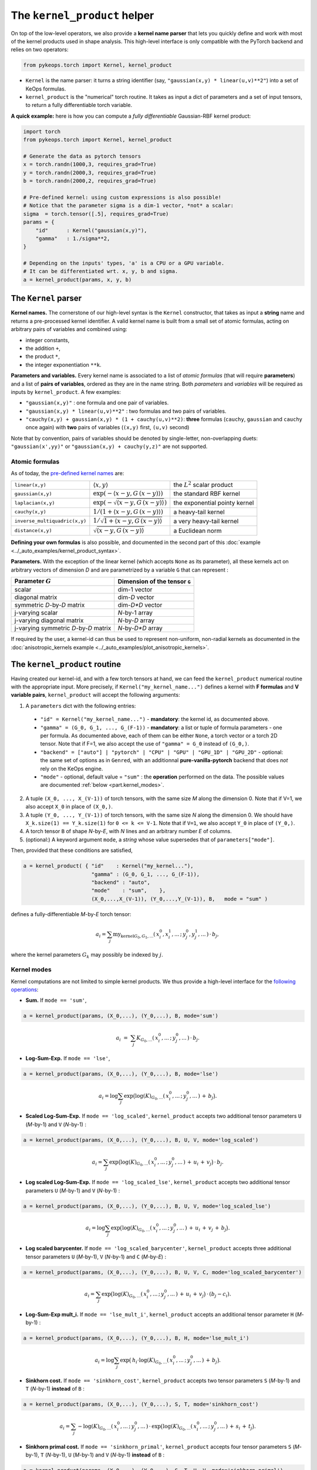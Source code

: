 The ``kernel_product`` helper
=============================

On top of the low-level operators, we also provide a **kernel name parser** that lets you quickly define and work with most of the kernel products used in shape analysis.  This high-level interface is only compatible with the PyTorch backend and relies on two operators:

.. code-block:: python

    from pykeops.torch import Kernel, kernel_product

- ``Kernel`` is the name parser: it turns a string identifier (say, ``"gaussian(x,y) * linear(u,v)**2"``) into a set of KeOps formulas.
- ``kernel_product`` is the "numerical" torch routine. It takes as input a dict of parameters and a set of input tensors, to return a fully differentiable torch variable.

**A quick example:** here is how you can compute a *fully differentiable* Gaussian-RBF kernel product:

.. code-block:: python

    import torch
    from pykeops.torch import Kernel, kernel_product

    # Generate the data as pytorch tensors
    x = torch.randn(1000,3, requires_grad=True)
    y = torch.randn(2000,3, requires_grad=True)
    b = torch.randn(2000,2, requires_grad=True)

    # Pre-defined kernel: using custom expressions is also possible!
    # Notice that the parameter sigma is a dim-1 vector, *not* a scalar:
    sigma  = torch.tensor([.5], requires_grad=True)
    params = {
        "id"      : Kernel("gaussian(x,y)"),
        "gamma"   : 1./sigma**2,
    }

    # Depending on the inputs' types, 'a' is a CPU or a GPU variable.
    # It can be differentiated wrt. x, y, b and sigma.
    a = kernel_product(params, x, y, b)


The ``Kernel`` parser
---------------------

**Kernel names.** The cornerstone of our high-level syntax is the ``Kernel`` constructor, that takes as input a **string** name and returns a pre-processed kernel identifier. A valid kernel name is built from a small set of atomic formulas, acting on arbitrary pairs of variables and combined using:

- integer constants, 
- the addition ``+``, 
- the product ``*``,
- the integer exponentiation ``**k``.

**Parameters and variables.** Every kernel name is associated to a list of *atomic formulas* (that will require **parameters**) and a list of **pairs of variables**, ordered as they are in the name string. Both *parameters* and *variables* will be required as inputs by ``kernel_product``. A few examples:

- ``"gaussian(x,y)"`` : one formula and one pair of variables.
- ``"gaussian(x,y) * linear(u,v)**2"`` : two formulas and two pairs of variables.
- ``"cauchy(x,y) + gaussian(x,y) * (1 + cauchy(u,v)**2)``: **three** formulas (``cauchy``, ``gaussian`` and ``cauchy`` once again) with **two** pairs of variables (``(x,y)`` first, ``(u,v)`` second)

Note that by convention, pairs of variables should be denoted by single-letter, non-overlapping duets: ``"gaussian(x',yy)"`` or ``"gaussian(x,y) + cauchy(y,z)"`` are not supported.

Atomic formulas
^^^^^^^^^^^^^^^

As of today, the `pre-defined kernel names <https://plmlab.math.cnrs.fr/benjamin.charlier/libkeops/blob/master/pykeops/torch/kernel_product/kernels.py>`_ are:


==============================  =====================================================     ======================================
``linear(x,y)``                 :math:`\langle x,y\rangle`                                the :math:`L^2` scalar product
``gaussian(x,y)``               :math:`\exp(-\langle x-y, G\, (x-y)\rangle)`              the standard RBF kernel
``laplacian(x,y)``              :math:`\exp(-\sqrt{\langle x-y, G\, (x-y)\rangle})`       the exponential pointy kernel
``cauchy(x,y)``                 :math:`1/(1+\langle x-y, G\, (x-y)\rangle)`               a heavy-tail kernel
``inverse_multiquadric(x,y)``   :math:`1/\sqrt{1+\langle x-y, G\, (x-y)\rangle}`          a very heavy-tail kernel
``distance(x,y)``               :math:`\sqrt{\langle x-y, G\, (x-y)\rangle}`              a Euclidean norm
==============================  =====================================================     ======================================

**Defining your own formulas** is also possible, and documented in the second part of this :doc:`example <../_auto_examples/kernel_product_syntax>`.


**Parameters.** With the exception of the linear kernel (which accepts ``None`` as its parameter), all these kernels act on arbitrary vectors of dimension `D` and are parametrized by a variable ``G`` that can represent :

=======================================  ===============================
Parameter :math:`G`                      Dimension of the tensor ``G``
=======================================  ===============================
scalar                                   dim-1 vector
diagonal matrix                          dim-`D` vector
symmetric `D`-by-`D` matrix              dim-`D*D` vector
j-varying scalar                         `N`-by-1 array
j-varying diagonal matrix                `N`-by-`D` array
j-varying symmetric `D`-by-`D` matrix    `N`-by-`D*D` array
=======================================  ===============================

If required by the user, a kernel-id can thus be used to represent non-uniform, non-radial kernels as documented in the :doc:`anisotropic_kernels example <../_auto_examples/plot_anisotropic_kernels>`.

The ``kernel_product`` routine
------------------------------

Having created our kernel-id, and with a few torch tensors at hand, we can feed the ``kernel_product`` numerical routine with the appropriate input. More precisely, if ``Kernel("my_kernel_name...")`` defines a kernel with **F formulas** and **V variable pairs**, ``kernel_product`` will accept the following arguments:

1. A ``parameters`` dict with the following entries:

  - ``"id" = Kernel("my_kernel_name...")`` - **mandatory**: the kernel id, as documented above.
  - ``"gamma" = (G_0, G_1, ..., G_(F-1))`` - **mandatory**: a list or tuple of formula parameters - one per formula. As documented above, each of them can be either ``None``, a torch vector or a torch 2D tensor. Note that if F=1, we also accept the use of ``"gamma" = G_0`` instead of ``(G_0,)``.
  - ``"backend" = ["auto"] | "pytorch" | "CPU" | "GPU" | "GPU_1D" | "GPU_2D"`` - optional: the same set of options as in ``Genred``, with an additionnal **pure-vanilla-pytorch** backend that does *not* rely on the KeOps engine.
  - ``"mode"`` - optional, default value = ``"sum"`` : the **operation** performed on the data. The possible values are documented :ref:`below <part.kernel_modes>`.
2. A tuple ``(X_0, ..., X_(V-1))`` of torch tensors, with the same size `M` along the dimension 0. Note that if V=1, we also accept ``X_0`` in place of ``(X_0,)``.
3. A tuple ``(Y_0, ..., Y_(V-1))`` of torch tensors, with the same size `N` along the dimension 0. We should have ``X_k.size(1) == Y_k.size(1)`` for ``0 <= k <= V-1``. Note that if ``V=1``, we also accept ``Y_0`` in place of ``(Y_0,)``.
4. A torch tensor ``B`` of shape `N`-by-`E`, with `N` lines and an arbitrary number `E` of columns.
5. (optional:) A keyword argument ``mode``, a *string* whose value supersedes that of ``parameters["mode"]``.

Then, provided that these conditions are satisfied,

.. code-block:: python

   a = kernel_product( { "id"    : Kernel("my_kernel..."),
                         "gamma" : (G_0, G_1, ..., G_(F-1)),
                         "backend" : "auto",
                         "mode"    : "sum",    },
                         (X_0,...,X_(V-1)), (Y_0,...,Y_(V-1)), B,   mode = "sum" )

defines a fully-differentiable `M`-by-`E` torch tensor:

.. math::

    a_i =  \sum_j \text{my_kernel}_{G_0, G_1, ...}(\,x^0_i,x^1_i,...\,;\,y^0_j,y^1_j,...\,) \,\cdot\, b_j,

where the kernel parameters :math:`G_k` may possibly be indexed by :math:`j`.

.. _`part.kernel_modes`:

Kernel modes
^^^^^^^^^^^^

Kernel computations are not limited to simple kernel products. We thus provide a high-level interface for the `following operations <https://plmlab.math.cnrs.fr/benjamin.charlier/libkeops/blob/master/pykeops/torch/kernel_product/features_kernels.py>`_:

- **Sum.** If ``mode == 'sum'``,

.. code-block:: python

  a = kernel_product(params, (X_0,...), (Y_0,...), B, mode='sum')


.. math::

  a_i ~=~  \sum_j K_{G_0,...}(\,x^0_i,...\,;\,y^0_j,...\,) \,\cdot\, b_j.

- **Log-Sum-Exp.** If ``mode == 'lse'``,

.. code-block:: python

  a = kernel_product(params, (X_0,...), (Y_0,...), B, mode='lse')

.. math::

  a_i =  \log \sum_j \exp \big( \log(K)_{G_0, ...}(\,x^0_i,...\,;\,y^0_j,...\,) \,+\, b_j \big).

- **Scaled Log-Sum-Exp.** If ``mode == 'log_scaled'``, ``kernel_product`` accepts two additional tensor parameters ``U`` (`M`-by-1) and ``V`` (`N`-by-1) :

.. code-block:: python

  a = kernel_product(params, (X_0,...), (Y_0,...), B, U, V, mode='log_scaled')

.. math::

  a_i =  \sum_j \exp \big( \log(K)_{G_0,...}(\,x^0_i,...\,;\,y^0_j,...\,)\,+\,u_i\,+\,v_j\big)\,\cdot\, b_j.

- **Log scaled Log-Sum-Exp.** If ``mode == 'log_scaled_lse'``, ``kernel_product`` accepts two additional tensor parameters ``U`` (`M`-by-1) and ``V`` (`N`-by-1) :

.. code-block:: python

  a = kernel_product(params, (X_0,...), (Y_0,...), B, U, V, mode='log_scaled_lse')

.. math::

  a_i =  \log \sum_j \exp \big( \log(K)_{G_0,...}(\,x^0_i,...\,;\,y^0_j,...\,)\,+\,u_i\,+\,v_j\,+\, b_j\big).

- **Log scaled barycenter.** If ``mode == 'log_scaled_barycenter'``, ``kernel_product`` accepts three additional tensor parameters ``U`` (`M`-by-1), ``V`` (`N`-by-1) and ``C`` (`M`-by-`E`) :

.. code-block:: python

  a = kernel_product(params, (X_0,...), (Y_0,...), B, U, V, C, mode='log_scaled_barycenter')

.. math::

  a_i =  \sum_j \exp \big( \log(K)_{G_0,...}(\,x^0_i,...\,;\,y^0_j,...\,)\,+\,u_i\,+\,v_j\big)\,\cdot\, (b_j-c_i).

- **Log-Sum-Exp mult_i.** If ``mode == 'lse_mult_i'``, ``kernel_product`` accepts an additional tensor parameter ``H`` (`M`-by-1) :

.. code-block:: python

  a = kernel_product(params, (X_0,...), (Y_0,...), B, H, mode='lse_mult_i')

.. math::

  a_i =  \log \sum_j \exp \big( \,h_i\cdot\log(K)_{G_0,...}(\,x^0_i,...\,;\,y^0_j,...\,)\,+\,b_j\big).

- **Sinkhorn cost.** If ``mode == 'sinkhorn_cost'``, ``kernel_product`` accepts two tensor parameters ``S`` (`M`-by-1) and ``T`` (`N`-by-1) **instead** of ``B`` :

.. code-block:: python

  a = kernel_product(params, (X_0,...), (Y_0,...), S, T, mode='sinkhorn_cost')

.. math::

  a_i =  \sum_j -\log(K)_{G_0,...}(\,x^0_i,...\,;\,y^0_j,...\,) \,\cdot\, \exp \big( \log(K)_{G_0,...}(\,x^0_i,...\,;\,y^0_j,...\,)\,+\,s_i\,+\,t_j\big).


- **Sinkhorn primal cost.** If ``mode == 'sinkhorn_primal'``, ``kernel_product`` accepts four tensor parameters ``S`` (`M`-by-1), ``T`` (`N`-by-1), ``U`` (`M`-by-1) and ``V`` (`N`-by-1) **instead** of ``B`` :

.. code-block:: python

  a = kernel_product(params, (X_0,...), (Y_0,...), S, T, U, V, mode='sinkhorn_primal')

.. math::

  a_i =  \sum_j (u_i+v_j-1)\,\cdot\, \exp \big( \log(K)_{G_0,...}(\,x^0_i,...\,;\,y^0_j,...\,)\,+\,s_i\,+\,t_j\big).

**If you think that other kernel-operations should be supported, feel free to ask!**


Example: Varifold kernel on a product space
^^^^^^^^^^^^^^^^^^^^^^^^^^^^^^^^^^^^^^^^^^^

We now showcase the computation of a **Cauchy-Binet varifold kernel** on a product space of (point,orientation) pairs.  Given:

- a set :math:`(x_i)` of target points in :math:`\mathbb{R}^3`;
- a set :math:`(u_i)` of target orientations in :math:`\mathbb{S}^2`, encoded as unit-norm vectors in :math:`\mathbb{R}^3`;
- a set :math:`(y_j)` of source points in :math:`\mathbb{R}^3`;
- a set :math:`(v_j)` of source orientations in :math:`\mathbb{S}^2`, encoded as unit-norm vectors in :math:`\mathbb{R}^3`;
- a set :math:`(b_j)` of source signal values in :math:`\mathbb{R}^4`;

we will compute the "target" signal values

.. math::

 a_i ~=~  \sum_j K(\,x_i,u_i\,;\,y_j,v_j\,)\,\cdot\, b_j ~=~ \sum_j k(x_i,y_j)\cdot \langle u_i, v_j\rangle^2 \cdot b_j,

where :math:`k(x_i,y_j) = \exp(-\|x_i - y_j\|^2 / \sigma^2)`.

.. code-block:: python

    import torch
    import torch.nn.functional as F
    from pykeops.torch import Kernel, kernel_product

    M, N = 1000, 2000 # number of "i" and "j" indices
    # Generate the data as pytorch tensors.

    # First, the "i" variables:
    x = torch.randn(M,3) # Positions,    in R^3
    u = torch.randn(M,3) # Orientations, in R^3 (for example)

    # Then, the "j" ones:
    y = torch.randn(N,3) # Positions,    in R^3
    v = torch.randn(N,3) # Orientations, in R^3

    # The signal b_j, supported by the (y_j,v_j)'s
    b = torch.randn(N,4)

    # Pre-defined kernel: using custom expressions is also possible!
    # Notice that the parameter sigma is a dim-1 vector, *not* a scalar:
    sigma  = torch.tensor([.5])
    params = {
        # The "id" is defined using a set of special function names
        "id"      : Kernel("gaussian(x,y) * (linear(u,v)**2) "),
        # gaussian(x,y) requires a standard deviation; linear(u,v) requires no parameter
        "gamma"   : ( 1./sigma**2 , None ) ,
    }

    # Don't forget to normalize the orientations:
    u = F.normalize(u, p=2, dim=1)
    v = F.normalize(v, p=2, dim=1)

    # We're good to go! Notice how we grouped together the "i" and "j" features:
    a = kernel_product(params, (x,u), (y,v), b)
    # a.shape == [1000, 4]

